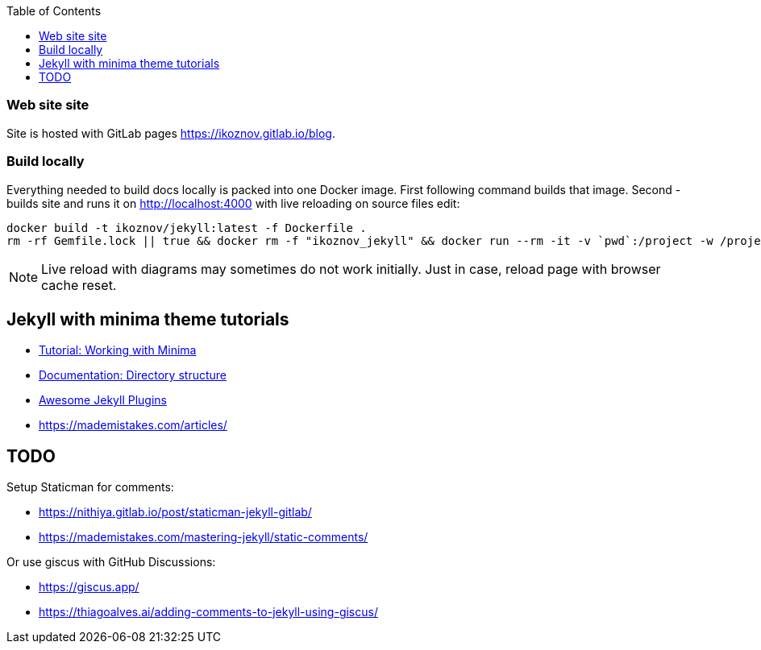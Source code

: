 :toc:

=== Web site site

Site is hosted with GitLab pages https://ikoznov.gitlab.io/blog[].

=== Build locally

Everything needed to build docs locally is packed into one Docker image. First following command builds that image. Second - builds site and runs it on http://localhost:4000[] with live reloading on source files edit:

[source,shell]
----
docker build -t ikoznov/jekyll:latest -f Dockerfile .
rm -rf Gemfile.lock || true && docker rm -f "ikoznov_jekyll" && docker run --rm -it -v `pwd`:/project -w /project ikoznov/jekyll:latest bundle install --local && docker run -it -v `pwd`:/project -w /project -p 4000:4000 -p 35729:35729 --name "ikoznov_jekyll" ikoznov/jekyll:latest bundle exec jekyll serve --livereload --host 0.0.0.0 --drafts --incremental
----

[NOTE]
====
Live reload with diagrams may sometimes do not work initially. Just in case, reload page with browser cache reset.
====

== Jekyll with minima theme tutorials

* https://www.chrishasz.com/yaght/general/working-with-minima[Tutorial: Working with Minima]

* https://jekyllrb.com/docs/structure/[Documentation: Directory structure]

* https://github.com/planetjekyll/awesome-jekyll-plugins[Awesome Jekyll Plugins]

* https://mademistakes.com/articles/[]

== TODO

Setup Staticman for comments:

* https://nithiya.gitlab.io/post/staticman-jekyll-gitlab/

* https://mademistakes.com/mastering-jekyll/static-comments/

Or use giscus with GitHub Discussions:

* https://giscus.app/

* https://thiagoalves.ai/adding-comments-to-jekyll-using-giscus/
